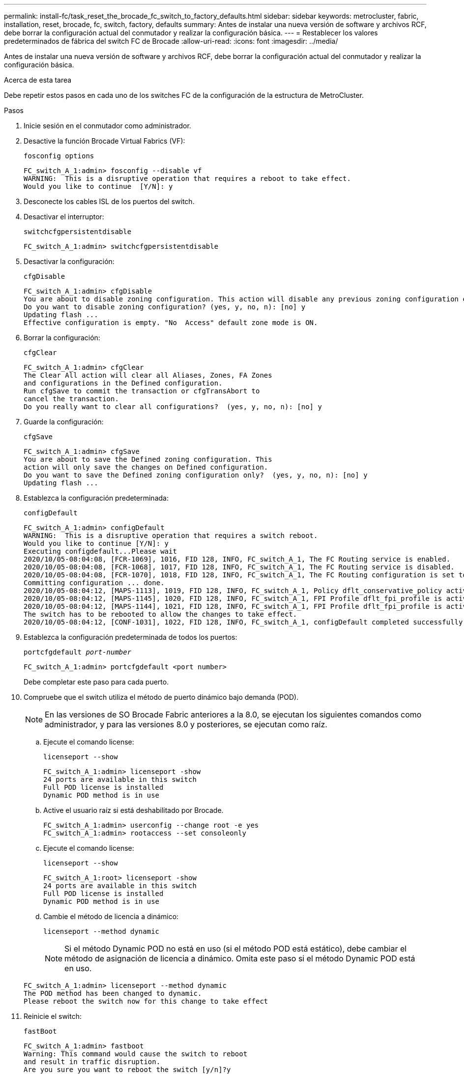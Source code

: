 ---
permalink: install-fc/task_reset_the_brocade_fc_switch_to_factory_defaults.html 
sidebar: sidebar 
keywords: metrocluster, fabric, installation, reset, brocade, fc, switch, factory, defaults 
summary: Antes de instalar una nueva versión de software y archivos RCF, debe borrar la configuración actual del conmutador y realizar la configuración básica. 
---
= Restablecer los valores predeterminados de fábrica del switch FC de Brocade
:allow-uri-read: 
:icons: font
:imagesdir: ../media/


[role="lead"]
Antes de instalar una nueva versión de software y archivos RCF, debe borrar la configuración actual del conmutador y realizar la configuración básica.

.Acerca de esta tarea
Debe repetir estos pasos en cada uno de los switches FC de la configuración de la estructura de MetroCluster.

.Pasos
. Inicie sesión en el conmutador como administrador.
. Desactive la función Brocade Virtual Fabrics (VF):
+
`fosconfig options`

+
[listing]
----
FC_switch_A_1:admin> fosconfig --disable vf
WARNING:  This is a disruptive operation that requires a reboot to take effect.
Would you like to continue  [Y/N]: y
----
. Desconecte los cables ISL de los puertos del switch.
. Desactivar el interruptor:
+
`switchcfgpersistentdisable`

+
[listing]
----
FC_switch_A_1:admin> switchcfgpersistentdisable
----
. Desactivar la configuración:
+
`cfgDisable`

+
[listing]
----
FC_switch_A_1:admin> cfgDisable
You are about to disable zoning configuration. This action will disable any previous zoning configuration enabled.
Do you want to disable zoning configuration? (yes, y, no, n): [no] y
Updating flash ...
Effective configuration is empty. "No  Access" default zone mode is ON.
----
. Borrar la configuración:
+
`cfgClear`

+
[listing]
----
FC_switch_A_1:admin> cfgClear
The Clear All action will clear all Aliases, Zones, FA Zones
and configurations in the Defined configuration.
Run cfgSave to commit the transaction or cfgTransAbort to
cancel the transaction.
Do you really want to clear all configurations?  (yes, y, no, n): [no] y
----
. Guarde la configuración:
+
`cfgSave`

+
[listing]
----
FC_switch_A_1:admin> cfgSave
You are about to save the Defined zoning configuration. This
action will only save the changes on Defined configuration.
Do you want to save the Defined zoning configuration only?  (yes, y, no, n): [no] y
Updating flash ...
----
. Establezca la configuración predeterminada:
+
`configDefault`

+
[listing]
----
FC_switch_A_1:admin> configDefault
WARNING:  This is a disruptive operation that requires a switch reboot.
Would you like to continue [Y/N]: y
Executing configdefault...Please wait
2020/10/05-08:04:08, [FCR-1069], 1016, FID 128, INFO, FC_switch_A_1, The FC Routing service is enabled.
2020/10/05-08:04:08, [FCR-1068], 1017, FID 128, INFO, FC_switch_A_1, The FC Routing service is disabled.
2020/10/05-08:04:08, [FCR-1070], 1018, FID 128, INFO, FC_switch_A_1, The FC Routing configuration is set to default.
Committing configuration ... done.
2020/10/05-08:04:12, [MAPS-1113], 1019, FID 128, INFO, FC_switch_A_1, Policy dflt_conservative_policy activated.
2020/10/05-08:04:12, [MAPS-1145], 1020, FID 128, INFO, FC_switch_A_1, FPI Profile dflt_fpi_profile is activated for E-Ports.
2020/10/05-08:04:12, [MAPS-1144], 1021, FID 128, INFO, FC_switch_A_1, FPI Profile dflt_fpi_profile is activated for F-Ports.
The switch has to be rebooted to allow the changes to take effect.
2020/10/05-08:04:12, [CONF-1031], 1022, FID 128, INFO, FC_switch_A_1, configDefault completed successfully for switch.
----
. Establezca la configuración predeterminada de todos los puertos:
+
`portcfgdefault _port-number_`

+
[listing]
----
FC_switch_A_1:admin> portcfgdefault <port number>
----
+
Debe completar este paso para cada puerto.

. Compruebe que el switch utiliza el método de puerto dinámico bajo demanda (POD).
+

NOTE: En las versiones de SO Brocade Fabric anteriores a la 8.0, se ejecutan los siguientes comandos como administrador, y para las versiones 8.0 y posteriores, se ejecutan como raíz.

+
.. Ejecute el comando license:
+
`licenseport --show`

+
[listing]
----
FC_switch_A_1:admin> licenseport -show
24 ports are available in this switch
Full POD license is installed
Dynamic POD method is in use
----
.. Active el usuario raíz si está deshabilitado por Brocade.
+
[listing]
----
FC_switch_A_1:admin> userconfig --change root -e yes
FC_switch_A_1:admin> rootaccess --set consoleonly
----
.. Ejecute el comando license:
+
`licenseport --show`

+
[listing]
----
FC_switch_A_1:root> licenseport -show
24 ports are available in this switch
Full POD license is installed
Dynamic POD method is in use
----
.. Cambie el método de licencia a dinámico:
+
`licenseport --method dynamic`

+

NOTE: Si el método Dynamic POD no está en uso (si el método POD está estático), debe cambiar el método de asignación de licencia a dinámico. Omita este paso si el método Dynamic POD está en uso.

+
[listing]
----
FC_switch_A_1:admin> licenseport --method dynamic
The POD method has been changed to dynamic.
Please reboot the switch now for this change to take effect
----


. Reinicie el switch:
+
`fastBoot`

+
[listing]
----
FC_switch_A_1:admin> fastboot
Warning: This command would cause the switch to reboot
and result in traffic disruption.
Are you sure you want to reboot the switch [y/n]?y
----
. Confirme que se ha implementado la configuración predeterminada:
+
`switchShow`

. Compruebe que la dirección IP esté configurada correctamente:
+
`ipAddrShow`

+
Puede establecer la dirección IP con el siguiente comando, si es necesario:

+
`ipAddrSet`


